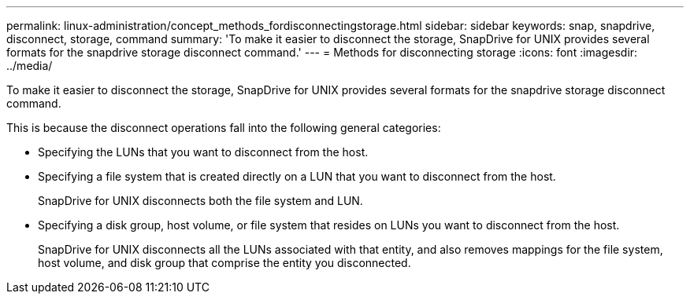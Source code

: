 ---
permalink: linux-administration/concept_methods_fordisconnectingstorage.html
sidebar: sidebar
keywords: snap, snapdrive, disconnect, storage, command
summary: 'To make it easier to disconnect the storage, SnapDrive for UNIX provides several formats for the snapdrive storage disconnect command.'
---
= Methods for disconnecting storage
:icons: font
:imagesdir: ../media/

[.lead]
To make it easier to disconnect the storage, SnapDrive for UNIX provides several formats for the snapdrive storage disconnect command.

This is because the disconnect operations fall into the following general categories:

* Specifying the LUNs that you want to disconnect from the host.
* Specifying a file system that is created directly on a LUN that you want to disconnect from the host.
+
SnapDrive for UNIX disconnects both the file system and LUN.

* Specifying a disk group, host volume, or file system that resides on LUNs you want to disconnect from the host.
+
SnapDrive for UNIX disconnects all the LUNs associated with that entity, and also removes mappings for the file system, host volume, and disk group that comprise the entity you disconnected.

